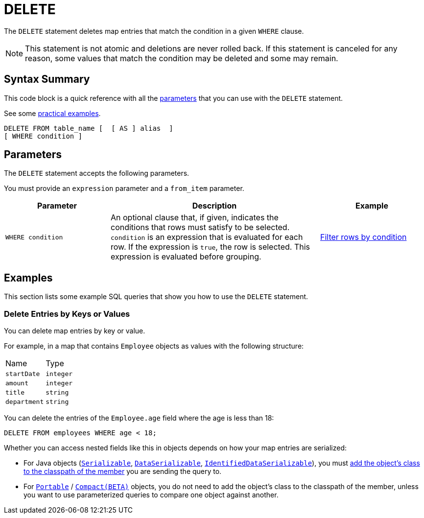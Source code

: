 = DELETE
:description: The DELETE statement deletes map entries that match the condition in a given WHERE clause.

The `DELETE` statement deletes map entries that match the condition in a given `WHERE` clause.

NOTE: This statement is not atomic and deletions are never rolled back. If this statement is canceled for any reason, some values that match the condition may be deleted and some may remain.

== Syntax Summary

This code block is a quick reference with all the <<parameters, parameters>> that you can use with the `DELETE` statement.

See some <<examples, practical examples>>.

[source,sql]
----
DELETE FROM table_name [  [ AS ] alias  ]
[ WHERE condition ]
----

== Parameters

The `DELETE` statement accepts the following parameters.

You must provide an `expression` parameter and a `from_item` parameter.

[cols="1a,2a,1a"]
|===
|Parameter | Description | Example

| `WHERE condition`
|An optional clause that, if given, indicates the conditions that rows must satisfy to be selected. `condition` is an expression that is evaluated for each row. If the expression is `true`, the row is selected. This expression is evaluated before grouping.
|<<filter-rows-by-condition, Filter rows by condition>>

|===

== Examples

This section lists some example SQL queries that show you how to use the `DELETE` statement.

=== Delete Entries by Keys or Values

You can delete map entries by key or value.

For example, in a map that contains `Employee` objects as values with the following structure:

[cols="1,1"]
|===
| Name
| Type

|`startDate`
|`integer`

|`amount`
|`integer`

|`title`
|`string`

|`department`
|`string`
|===

You can delete the entries of the `Employee.age` field where the age is less than 18:

[source,sql]
----
DELETE FROM employees WHERE age < 18;
----

Whether you can access nested fields like this in objects depends on how your map entries are serialized:

- For Java objects (xref:serialization:implementing-java-serializable.adoc[`Serializable`], xref:serialization:implementing-dataserializable.adoc[`DataSerializable`], xref:serialization:implementing-java-serializable.adoc#identifieddataserializable[`IdentifiedDataSerializable`]), you must xref:clusters:deploying-code-on-member.adoc[add the object's class to the classpath of the member] you are sending the query to.

- For xref:serialization:implementing-portable-serialization.adoc[`Portable`] / xref:serialization:compact-serialization.adoc[`Compact(BETA)`] objects, you do not need to add the object's class to the classpath of the member, unless you want to use parameterized queries to compare one object against another.

